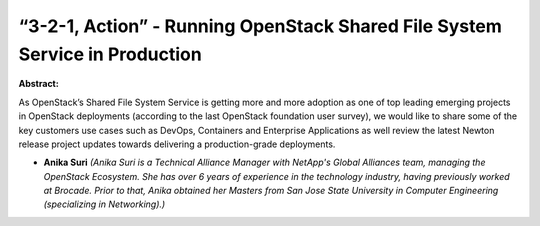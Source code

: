 “3-2-1, Action” - Running OpenStack Shared File System Service in Production
~~~~~~~~~~~~~~~~~~~~~~~~~~~~~~~~~~~~~~~~~~~~~~~~~~~~~~~~~~~~~~~~~~~~~~~~~~~~

**Abstract:**

As OpenStack’s Shared File System Service is getting more and more adoption as one of top leading emerging projects in OpenStack deployments (according to the last OpenStack foundation user survey), we would like to share some of the key customers use cases such as DevOps, Containers and Enterprise Applications as well review the latest Newton release project updates towards delivering a production-grade deployments.


* **Anika Suri** *(Anika Suri is a Technical Alliance Manager with NetApp's Global Alliances team, managing the OpenStack Ecosystem. She has over 6 years of experience in the technology industry, having previously worked at Brocade. Prior to that, Anika obtained her Masters from San Jose State University in Computer Engineering (specializing in Networking).)*
